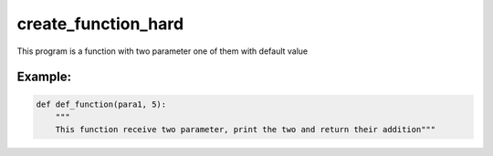 ====================
create_function_hard
====================

This program is a function with two parameter one of them with default value


Example:
--------

.. code:: python 
   
    def def_function(para1, 5):
        """
        This function receive two parameter, print the two and return their addition"""


